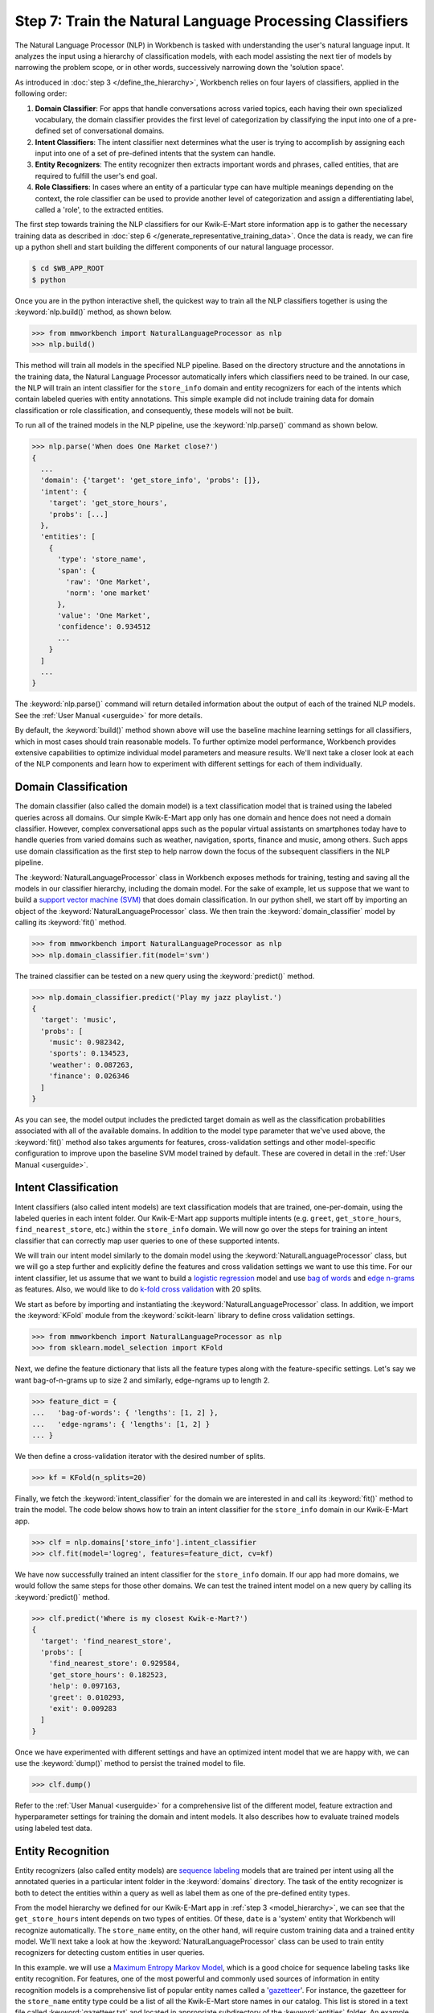 Step 7: Train the Natural Language Processing Classifiers
=========================================================

The Natural Language Processor (NLP) in Workbench is tasked with understanding the user's natural language input. It analyzes the input using a hierarchy of classification models, with each model assisting the next tier of models by narrowing the problem scope, or in other words, successively narrowing down the 'solution space'.

As introduced in :doc:`step 3 </define_the_hierarchy>`, Workbench relies on four layers of classifiers, applied in the following order:

#. **Domain Classifier**: For apps that handle conversations across varied topics, each having their own specialized vocabulary, the domain classifier provides the first level of categorization by classifying the input into one of a pre-defined set of conversational domains.

#. **Intent Classifiers**: The intent classifier next determines what the user is trying to accomplish by assigning each input into one of a set of pre-defined intents that the system can handle.

#. **Entity Recognizers**: The entity recognizer then extracts important words and phrases, called entities, that are required to fulfill the user's end goal.

#. **Role Classifiers**: In cases where an entity of a particular type can have multiple meanings depending on the context, the role classifier can be used to provide another level of categorization and assign a differentiating label, called a 'role', to the extracted entities.

The first step towards training the NLP classifiers for our Kwik-E-Mart store information app is to gather the necessary training data as described in :doc:`step 6 </generate_representative_training_data>`. Once the data is ready, we can fire up a python shell and start building the different components of our natural language processor. 

.. code-block:: console

  $ cd $WB_APP_ROOT
  $ python

Once you are in the python interactive shell, the quickest way to train all the NLP classifiers together is using the :keyword:`nlp.build()` method, as shown below.

.. code-block:: python

  >>> from mmworkbench import NaturalLanguageProcessor as nlp
  >>> nlp.build()

This method will train all models in the specified NLP pipeline. Based on the directory structure and the annotations in the training data, the Natural Language Processor automatically infers which classifiers need to be trained. In our case, the NLP will train an intent classifier for the ``store_info`` domain and entity recognizers for each of the intents which contain labeled queries with entity annotations. This simple example did not include training data for domain classification or role classification, and consequently, these models will not be built. 

To run all of the trained models in the NLP pipeline, use the :keyword:`nlp.parse()` command as shown below.

.. code-block:: python

  >>> nlp.parse('When does One Market close?')
  {
    ...
    'domain': {'target': 'get_store_info', 'probs': []},
    'intent': {
      'target': 'get_store_hours', 
      'probs': [...]
    },
    'entities': [
      {
        'type': 'store_name',
        'span': {
          'raw': 'One Market',
          'norm': 'one market'
        },
        'value': 'One Market',
        'confidence': 0.934512
        ...
      }
    ]
    ...
  }
  
The :keyword:`nlp.parse()` command will return detailed information about the output of each of the trained NLP models. See the :ref:`User Manual <userguide>` for more details.

By default, the :keyword:`build()` method shown above will use the baseline machine learning settings for all classifiers, which in most cases should train reasonable models. To further optimize model performance, Workbench provides extensive capabilities to optimize individual model parameters and measure results. We'll next take a closer look at each of the NLP components and learn how to experiment with different settings for each of them individually.


Domain Classification
~~~~~~~~~~~~~~~~~~~~~

The domain classifier (also called the domain model) is a text classification model that is trained using the labeled queries across all domains. Our simple Kwik-E-Mart app only has one domain and hence does not need a domain classifier. However, complex conversational apps such as the popular virtual assistants on smartphones today have to handle queries from varied domains such as weather, navigation, sports, finance and music, among others. Such apps use domain classification as the first step to help narrow down the focus of the subsequent classifiers in the NLP pipeline.

The :keyword:`NaturalLanguageProcessor` class in Workbench exposes methods for training, testing and saving all the models in our classifier hierarchy, including the domain model. For the sake of example, let us suppose that we want to build a `support vector machine (SVM) <https://en.wikipedia.org/wiki/Support_vector_machine>`_ that does domain classification. In our python shell, we start off by importing an object of the :keyword:`NaturalLanguageProcessor` class. We then train the :keyword:`domain_classifier` model by calling its :keyword:`fit()` method.

.. code-block:: python

  >>> from mmworkbench import NaturalLanguageProcessor as nlp
  >>> nlp.domain_classifier.fit(model='svm')

The trained classifier can be tested on a new query using the :keyword:`predict()` method.

.. code-block:: python

  >>> nlp.domain_classifier.predict('Play my jazz playlist.')
  {
    'target': 'music', 
    'probs': [
      'music': 0.982342,
      'sports': 0.134523,
      'weather': 0.087263,
      'finance': 0.026346
    ]
  }

As you can see, the model output includes the predicted target domain as well as the classification probabilities associated with all of the available domains. In addition to the model type parameter that we've used above, the :keyword:`fit()` method also takes arguments for features, cross-validation settings and other model-specific configuration to improve upon the baseline SVM model trained by default. These are covered in detail in the :ref:`User Manual <userguide>`.

Intent Classification
~~~~~~~~~~~~~~~~~~~~~

Intent classifiers (also called intent models) are text classification models that are trained, one-per-domain, using the labeled queries in each intent folder. Our Kwik-E-Mart app supports multiple intents (e.g. ``greet``, ``get_store_hours``, ``find_nearest_store``, etc.) within the ``store_info`` domain. We will now go over the steps for training an intent classifier that can correctly map user queries to one of these supported intents.

We will train our intent model similarly to the domain model using the :keyword:`NaturalLanguageProcessor` class, but we will go a step further and explicitly define the features and cross validation settings we want to use this time. For our intent classifier, let us assume that we want to build a `logistic regression <https://en.wikipedia.org/wiki/Logistic_regression>`_ model and use `bag of words <https://en.wikipedia.org/wiki/Bag-of-words_model>`_ and `edge n-grams <https://www.elastic.co/guide/en/elasticsearch/reference/current/analysis-edgengram-tokenizer.html>`_ as features. Also, we would like to do `k-fold cross validation <https://en.wikipedia.org/wiki/Cross-validation_(statistics)#k-fold_cross-validation>`_  with 20 splits.

We start as before by importing and instantiating the :keyword:`NaturalLanguageProcessor` class. In addition, we import the :keyword:`KFold` module from the :keyword:`scikit-learn` library to define cross validation settings.

.. code-block:: python

  >>> from mmworkbench import NaturalLanguageProcessor as nlp
  >>> from sklearn.model_selection import KFold

Next, we define the feature dictionary that lists all the feature types along with the feature-specific settings. Let's say we want bag-of-n-grams up to size 2 and similarly, edge-ngrams up to length 2.

.. code-block:: python

  >>> feature_dict = {
  ...   'bag-of-words': { 'lengths': [1, 2] },
  ...   'edge-ngrams': { 'lengths': [1, 2] }
  ... }


We then define a cross-validation iterator with the desired number of splits.

.. code-block:: python

  >>> kf = KFold(n_splits=20)

Finally, we fetch the :keyword:`intent_classifier` for the domain we are interested in and call its :keyword:`fit()` method to train the model. The code below shows how to train an intent classifier for the ``store_info`` domain in our Kwik-E-Mart app.

.. code-block:: python

  >>> clf = nlp.domains['store_info'].intent_classifier
  >>> clf.fit(model='logreg', features=feature_dict, cv=kf)

We have now successfully trained an intent classifier for the ``store_info`` domain. If our app had more domains, we would follow the same steps for those other domains. We can test the trained intent model on a new query by calling its :keyword:`predict()` method.

.. code-block:: python

  >>> clf.predict('Where is my closest Kwik-e-Mart?')
  {
    'target': 'find_nearest_store', 
    'probs': [
      'find_nearest_store': 0.929584,
      'get_store_hours': 0.182523,
      'help': 0.097163,
      'greet': 0.010293,
      'exit': 0.009283
    ]
  }

Once we have experimented with different settings and have an optimized intent model that we are happy with, we can use the :keyword:`dump()` method to persist the trained model to file. 

.. code-block:: python

  >>> clf.dump()

Refer to the :ref:`User Manual <userguide>` for a comprehensive list of the different model, feature extraction and hyperparameter settings for training the domain and intent models. It also describes how to evaluate trained models using labeled test data.

Entity Recognition
~~~~~~~~~~~~~~~~~~

Entity recognizers (also called entity models) are `sequence labeling <https://en.wikipedia.org/wiki/Sequence_labeling>`_ models that are trained per intent using all the annotated queries in a particular intent folder in the :keyword:`domains` directory. The task of the entity recognizer is both to detect the entities within a query as well as label them as one of the pre-defined entity types.

From the model hierarchy we defined for our Kwik-E-Mart app in :ref:`step 3 <model_hierarchy>`, we can see that the ``get_store_hours`` intent depends on two types of entities. Of these, ``date`` is a 'system' entity that Workbench will recognize automatically. The ``store_name`` entity, on the other hand, will require custom training data and a trained entity model. We'll next take a look at how the :keyword:`NaturalLanguageProcessor` class can be used to train entity recognizers for detecting custom entities in user queries.

In this example. we will use a `Maximum Entropy Markov Model <https://en.wikipedia.org/wiki/Maximum-entropy_Markov_model>`_, which is a good choice for sequence labeling tasks like entity recognition. For features, one of the most powerful and commonly used sources of information in entity recognition models is a comprehensive list of popular entity names called a '`gazetteer <https://gate.ac.uk/sale/tao/splitch13.html#x18-32600013.1>`_'. For instance, the gazetteer for the ``store_name`` entity type could be a list of all the Kwik-E-Mart store names in our catalog. This list is stored in a text file called :keyword:`gazetteer.txt` and located in appropriate subdirectory of the :keyword:`entities` folder. An example of this file is shown below.

.. code-block:: text

  3rd Street
  Central Plaza
  East Oak Street
  Elm Street
  Evergreen Terrace
  Main Street
  Main and Market
  Market Square
  Shelbyville
  Spalding Way
  Springfield Mall
  ...

If we had more entity types, we would similarly have gazetteer lists for the other types as well. Workbench will automatically utilize gazetteers named :keyword:`gazetteer.txt` that are located in their respective entity folders. Gazetteers can be used to derive features based on full or partial match of words in the query against entries in the gazetteers. They are particularly helpful for detecting entities which might otherwise seem to be a sequence of common nouns (e.g. 'main street', 'main and market', etc.). Apart from using gazetteer-based features, we'll also use bag-of-words features like we did for our earlier classifiers. The length of the current token also ends up being a useful feature for entity recognition, so we'll add that too. Finally, we'll continue using 20-fold cross validation as before.

Below is the code to import the :keyword:`NaturalLanguageProcessor` object, define the features and initialize a k-fold iterator.

.. code-block:: python

  >>> from mmworkbench import NaturalLanguageProcessor as nlp
  >>> from sklearn.model_selection import KFold
  >>> feature_dict = {
  ...   'in-gaz': {},
  ...   'bag-of-words': { 'lengths': [1, 2] },
  ...   'length': {}
  ... }
  >>> kf = KFold(n_splits=20)

We then get the entity recognizer for the desired intent and invoke its :keyword:`fit()` method. We also serialize the trained model to disk for future use.

.. code-block:: python

  >>> recognizer = nlp.domains['store_info'].intents['get_store_hours'].entities['store_name'].recognizer
  >>> recognizer.fit(model='memm', features=feature_dict, cv=kfold_cv)
  >>> recognizer.dump()

We have thus trained and saved the ``get_name`` entity recognizer for the ``get_store_hours`` intent. Had additional entity recognizers been required, we would have repeated the same steps as above for each entity in each intent. The trained entity recognizer can be tested using its :keyword:`predict()` method.

.. code-block:: python

  >>> recognizer.predict(u'When does the store on Elm Street close?')
  [
    {
      'type': 'store_name',
      'span': {
        'raw': 'Elm Street',
        'norm': 'elm street'
      },
      'value': 'Elm Street',
      'confidence': 0.934512
      ...
    }
  ]
  
The :ref:`User Manual <userguide>` goes into more detail about all the available training and evaluation options for the entity recognizer.

Role Classification
~~~~~~~~~~~~~~~~~~~

Role classifiers (also called role models) are trained per entity using all the annotated queries in a particular intent folder. Roles offer a way to assign an additional distinguishing label to entities of the same type. Our simple Kwik-E-Mart application does not need a role classification layer. However, consider a possible extension to our app, where users can search for stores that open and close at specific times. As we saw in the example in :ref:`step 6 <roles_example>`, this would require us to differentiate between the two ``sys:time`` entities by recognizing one as an ``open_time`` and the other as a ``close_time``. This can be accomplished by training an entity-specific role classifier that assigns the correct role label for each such ``sys:time`` entity detected by the Entity Recognizer.

Let us see how Workbench can be used for training a role classifier for the ``sys:time`` entity type. As with the previous classifiers, this involves the predictable workflow of instantiating a :keyword:`NaturalLanguageProcessor` object, accessing the classifier of interest (in this case, the :keyword:`role_classifier` for the ``sys:time`` entity), defining the machine learning settings and calling the :keyword:`fit()` method of the classifier. For this example, we will just train a baseline `Maximum Entropy model <http://repository.upenn.edu/cgi/viewcontent.cgi?article=1083&context=ircs_reports>`_ without specifying any additional training settings. Also, for the sake of code readability, we'll retrieve the classifier of interest in two steps - first get the object representing the current intent and then fetch the :keyword:`role_classifier` object of the appropriate entity under that intent.

.. code-block:: python

  >>> from mmworkbench import NaturalLanguageProcessor as nlp
  >>> get_hours_intent = nlp.domains['store_info'].intents['get_store_hours']
  >>> clf = get_hours_intent.entities['sys:time'].role_classifier
  >>> clf.fit()

Once the classifier is trained, we can test it on a new query using the familiar :keyword:`predict()` method. The :keyword:`predict()` method of the role classifier requires both the full input query and the set of entities predicted by the entity recognizer.

.. code-block:: python

  >>> query = u'Show me stores open between 8 AM and 6 PM.'
  >>> recognizer = get_hours_intent.entities['sys:time'].recognizer
  >>> predicted_entities = recognizer.predict(query)
  >>> predicted_roles = clf.predict(query, predicted_entities)
  >>> predicted_roles
  {u'8 AM': u'open_time', u'6 PM': u'close_time'}

Our baseline role classifier can be further optimized using the various training and evaluation options detailed in the :ref:`User Manual <userguide>`

Entity Resolution
~~~~~~~~~~~~~~~~~

The entity resolver component of MindMeld Workbench is responsible for mapping each identified entity to a canonical  value. For example, if your application is used to browse TV shows, you may want to map both entity strings 'funny' and 'hilarious' to a pre-defined genre code like 'Comedy'. Similarly, in a music app, you may want to resolve both 'Elvis' and 'The King' to the known artist 'Elvis Presley (ID=20192)', while making sure not to get confused by 'Elvis Costello (ID=139028)'. For some classes of entities, it can be pretty straightforward. For other entities, it can be quite complex and the dominant factor which may limit the overall accuracy of your application.

MindMeld Workbench provides advanced capabilities for building a state-of-the-art entity resolver. As discussed in 
:doc:`step 6 </generate_representative_training_data>`, each entity type can be associated with an optional entity mapping file. This file specifies, for each canonical concept, the possible alternate names or synonyms a user may express to refer to this concept. In the absence of an entity mapping file, the entity resolver simply assigns a value equivalent to the entity raw text span. For example, the following code illustrates the possible parse output of the natural language processor when an entity mapping data file is absent for the ``store_name`` entity:

.. code-block:: python

  >>> from mmworkbench import NaturalLanguageProcessor as nlp
  >>> nlp.build()
  >>> nlp.parse('When does One Market close?')
  {
    ...
    'entities': [
      {
        'type': 'store_name',
        'span': {
          'raw': 'One Market',
          'norm': 'one market'
        },
        'value': 'One Market',
        'confidence': 0.934512
        ...
      }
    ]
    ...
  }

If an entity mapping file is specified, as illustrated in :doc:`step 6 </generate_representative_training_data>`, the output of the natural language processor may be as follows

.. code-block:: python

  >>> from mmworkbench import NaturalLanguageProcessor as nlp
  >>> nlp.build()
  >>> nlp.parse('When does One Market close?')
  {
    ...
    'entities': [
      {
        'type': 'store_name',
        'span': {
          'raw': 'One Market',
          'norm': 'one market'
        },
        'value': {'id': 207492, 'cname': 'Market Square'},
        'confidence': 0.934512
        ...
      }
    ]
    ...
  }

Note that the :keyword:`value` attribute of the entity has resolved to an object with a defined id and canonical name. As with the other NLP components in Workbench, it is also possible to access the individual resolvers for each entity type. The code below illustrates how to train and evaluate the entity resolver model for the ``store_name`` entity.

.. code-block:: python

  >>> from mmworkbench import NaturalLanguageProcessor as nlp
  >>> resolver = nlp.domains[0].intents['get_store_hours'].entities['store_name'].resolver

  >>> # Train the resolver model using the mapping file, if available.
  ... resolver.fit()
  
  >>> # Run the model 
  ... resolver.predict('One Market')
  {'id': 207492, 'cname': 'Market Square'}

Refer to the :ref:`User Manual <userguide>` for more information about how to evaluation and optimize entity resolution models for your application.

